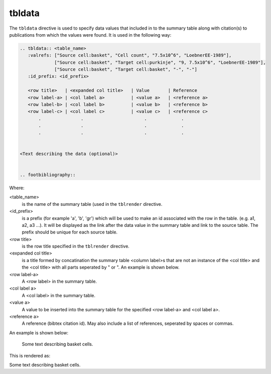 tbldata
=======

The ``tbldata`` directive is used to specify data values that included in
to the summary table along with citation(s) to publications from which the values
were found.  It is used in the following way:

.. code-block:: rst

   
   .. tbldata:: <table_name>
      :valrefs: ["Source cell:basket", "Cell count", "7.5x10^6", "LoebnerEE-1989"],
                ["Source cell:basket", "Target cell:purkinje", "9, 7.5x10^6", "LoebnerEE-1989"],
                ["Source cell:basket", "Target cell:basket", "-", "-"]
      :id_prefix: <id_prefix>
   
      <row title>   | <expanded col title>   | Value       | Reference
      <row label-a> | <col label a>          | <value a>   | <reference a>
      <row label-b> | <col label b>          | <value b>   | <reference b>
      <row label-c> | <col label c>          | <value c>   | <reference c>
          .               .                       .             .
          .               .                       .             .
          .               .                       .             .


   <Text describing the data (optional)>
   

   .. footbibliography::


Where:

<table_name>
   is the name of the summary table (used in the ``tblrender`` directive.

<id_prefix>
   is a prefix (for example 'a', 'b', 'gr') which will be used to make an id associated
   with the row in the table.  (e.g. a1, a2, a3 ...).  It will be displayed as the link
   after the data value in the summary table and link to the source table.  The prefix
   should be unique for each source table.

<row title>
   is the row title specified in the ``tblrender`` directive.

<expanded col title>
   is a title formed by concatination the summary table <column label>s that are not an instance of the
   <col title> and the <col title> with all parts seperated by " or ".  An example is shown below.

<row label-a>
   A <row label> in the summary table.

<col label a>
   A <col label> in the summary table.

<value a>
   A value to be inserted into the summary table for the specified <row label-a> and <col label a>.

<reference a>
   A reference (bibtex citation id).  May also include a list of references, seperated by spaces or commas.


An example is shown below:


   .. tbldata:: table_loebner_fig2a
      :valrefs: ["Source cell:basket", "Cell count", "7.5x10^6", "LoebnerEE-1989"],
                ["Source cell:basket", "Target cell:purkinje", "9, 7.5x10^6", "LoebnerEE-1989"],
                ["Source cell:basket", "Target cell:basket", "-", "-"]
      :id_prefix: b
   
      Source cell | Cell count or Target cell   | Value       | Reference
      basket      | Cell count                  | 7.5x10^6    | LoebnerEE-1989
      basket      | purkinje                    | 9, 7.5x10^6 | LoebnerEE-1989
   
   
   Some text describing basket cells.
   
   
   .. footbibliography::
   


This is rendered as:


.. tbldata:: table_loebner_fig2a
   :valrefs: ["Source cell:basket", "Cell count", "7.5x10^6", "LoebnerEE-1989"],
             ["Source cell:basket", "Target cell:purkinje", "9, 7.5x10^6", "LoebnerEE-1989"],
             ["Source cell:basket", "Target cell:basket", "-", "-"]
   :id_prefix: b

   Source cell | Cell count or Target cell   | Value       | Reference
   basket      | Cell count                  | 7.5x10^6    | LoebnerEE-1989
   basket      | purkinje                    | 9, 7.5x10^6 | LoebnerEE-1989


Some text describing basket cells.


.. footbibliography::
   

